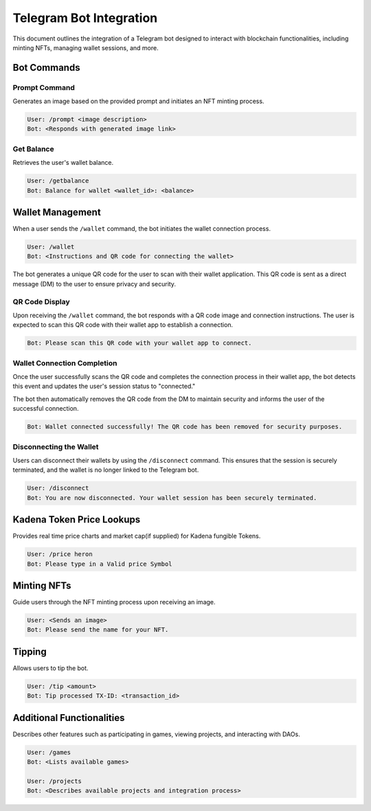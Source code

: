 Telegram Bot Integration
========================

This document outlines the integration of a Telegram bot designed to interact with blockchain functionalities, including minting NFTs, managing wallet sessions, and more.

Bot Commands
------------


Prompt Command
~~~~~~~~~~~~~~

Generates an image based on the provided prompt and initiates an NFT minting process.

.. code-block:: none

   User: /prompt <image description>
   Bot: <Responds with generated image link>

Get Balance
~~~~~~~~~~~

Retrieves the user's wallet balance.

.. code-block:: none

   User: /getbalance
   Bot: Balance for wallet <wallet_id>: <balance>

Wallet Management
-----------------

When a user sends the ``/wallet`` command, the bot initiates the wallet connection process.

.. code-block:: none

    User: /wallet
    Bot: <Instructions and QR code for connecting the wallet>

The bot generates a unique QR code for the user to scan with their wallet application. This QR code is sent as a direct message (DM) to the user to ensure privacy and security.

QR Code Display
~~~~~~~~~~~~~~~

Upon receiving the ``/wallet`` command, the bot responds with a QR code image and connection instructions. The user is expected to scan this QR code with their wallet app to establish a connection.

.. code-block:: none

    Bot: Please scan this QR code with your wallet app to connect.

.. image:: https://kai-docs.nyc3.cdn.digitaloceanspaces.com/wc.png
    :alt: QR code for wallet connection
    :align: center

Wallet Connection Completion
~~~~~~~~~~~~~~~~~~~~~~~~~~~~

Once the user successfully scans the QR code and completes the connection process in their wallet app, the bot detects this event and updates the user's session status to "connected."

The bot then automatically removes the QR code from the DM to maintain security and informs the user of the successful connection.

.. code-block:: none

    Bot: Wallet connected successfully! The QR code has been removed for security purposes.

Disconnecting the Wallet
~~~~~~~~~~~~~~~~~~~~~~~~

Users can disconnect their wallets by using the ``/disconnect`` command. This ensures that the session is securely terminated, and the wallet is no longer linked to the Telegram bot.

.. code-block:: none

   User: /disconnect
   Bot: You are now disconnected. Your wallet session has been securely terminated.

Kadena Token Price Lookups
--------------------------

Provides real time price charts and market cap(if supplied) for Kadena fungible Tokens.

.. code-block:: none

   User: /price heron
   Bot: Please type in a Valid price Symbol
  
.. image:: https://kai-docs.nyc3.cdn.digitaloceanspaces.com/telegram/p1.png
    :alt: Price
    :align: center

Minting NFTs
------------

Guide users through the NFT minting process upon receiving an image.

.. code-block:: none

   User: <Sends an image>
   Bot: Please send the name for your NFT.

Tipping
-------

Allows users to tip the bot.  

.. code-block:: none

   User: /tip <amount>
   Bot: Tip processed TX-ID: <transaction_id>

Additional Functionalities
--------------------------

Describes other features such as participating in games, viewing projects, and interacting with DAOs.

.. code-block:: none

   User: /games
   Bot: <Lists available games>

   User: /projects
   Bot: <Describes available projects and integration process>

